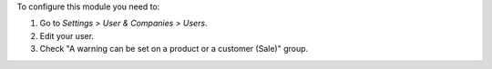 To configure this module you need to:

#. Go to *Settings > User & Companies > Users*.
#. Edit your user.
#. Check "A warning can be set on a product or a customer (Sale)" group.
